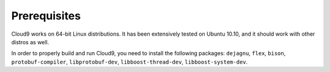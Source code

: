 =============
Prerequisites
=============

Cloud9 works on 64-bit Linux distributions.  It has been extensively tested on Ubuntu 10.10, and it should work with other distros as well.

In order to properly build and run Cloud9, you need to install the following packages: ``dejagnu``, ``flex``, ``bison``, ``protobuf-compiler``, ``libprotobuf-dev``, ``libboost-thread-dev``, ``libboost-system-dev``.

